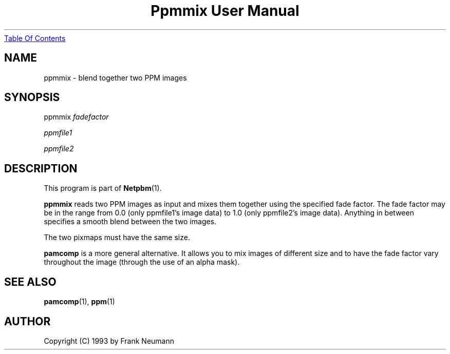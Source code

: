 ." This man page was generated by the Netpbm tool 'makeman' from HTML source.
." Do not hand-hack it!  If you have bug fixes or improvements, please find
." the corresponding HTML page on the Netpbm website, generate a patch
." against that, and send it to the Netpbm maintainer.
.TH "Ppmmix User Manual" 0 "16 November 1993" "netpbm documentation"
.UR ppmmix.html#index
Table Of Contents
.UE
\&

.UN lbAB
.SH NAME

ppmmix - blend together two PPM images

.UN lbAC
.SH SYNOPSIS

ppmmix 
\fIfadefactor\fP

\fIppmfile1\fP

\fIppmfile2\fP

.UN lbAD
.SH DESCRIPTION
.PP
This program is part of
.BR Netpbm (1).
.PP
\fBppmmix\fP reads two PPM images as input and mixes them together
using the specified fade factor.  The fade factor may be in the range
from 0.0 (only ppmfile1's image data) to 1.0 (only ppmfile2's image
data).  Anything in between specifies a smooth blend between the two
images.
.PP
The two pixmaps must have the same size.
.PP
\fBpamcomp\fP is a more general alternative.  It allows you to mix
images of different size and to have the fade factor vary throughout
the image (through the use of an alpha mask).

.UN lbAE
.SH SEE ALSO
.BR pamcomp (1),
.BR ppm (1)

.UN lbAF
.SH AUTHOR

Copyright (C) 1993 by Frank Neumann
